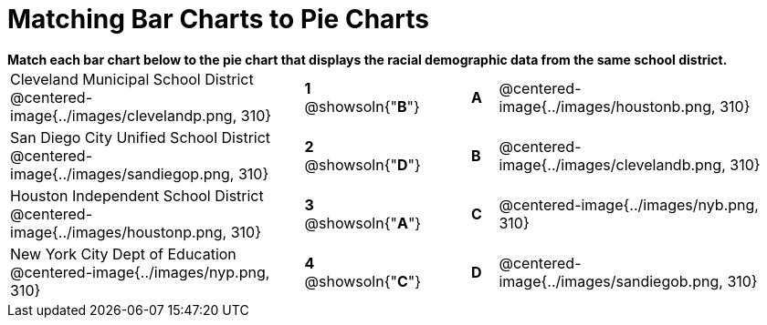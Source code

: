 = Matching Bar Charts to Pie Charts

++++
<style>
p {margin: 0px 0px;}
.center, .centered-image{padding: 0.5ex 0ex;}
</style>
++++


*Match each bar chart below to the pie chart that displays the racial demographic data from the same school district.*

[cols=".^10a,^.^1a,2,^.^1a,.^10a",stripes="none",grid="none",frame="none"]
|===
| Cleveland Municipal School District
 @centered-image{../images/clevelandp.png, 310}
|*1* @showsoln{"*B*"}||*A*
| @centered-image{../images/houstonb.png, 310}

| San Diego City Unified School District
 @centered-image{../images/sandiegop.png, 310}
|*2* @showsoln{"*D*"}||*B*
| @centered-image{../images/clevelandb.png, 310}

| Houston Independent School District
 @centered-image{../images/houstonp.png, 310}
|*3* @showsoln{"*A*"}||*C*
| @centered-image{../images/nyb.png, 310}

| New York City Dept of Education
 @centered-image{../images/nyp.png, 310}
|*4* @showsoln{"*C*"}||*D*
| @centered-image{../images/sandiegob.png, 310}
|===

